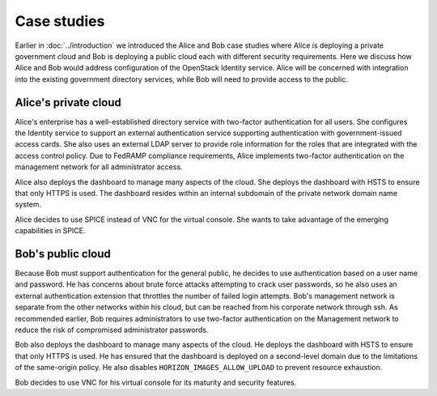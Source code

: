 ============
Case studies
============

.. TODO (pdesai) fix link to introduction-to-case-studies

Earlier in :doc:`../introduction` we introduced the Alice and Bob case
studies where Alice is deploying a private government cloud and Bob is
deploying a public cloud each with different security requirements. Here
we discuss how Alice and Bob would address configuration of the
OpenStack Identity service. Alice will be concerned with integration
into the existing government directory services, while Bob will need to
provide access to the public.

Alice's private cloud
~~~~~~~~~~~~~~~~~~~~~

Alice's enterprise has a well-established directory service with
two-factor authentication for all users. She configures the Identity
service to support an external authentication service supporting
authentication with government-issued access cards. She also uses an
external LDAP server to provide role information for the roles that are
integrated with the access control policy. Due to FedRAMP compliance
requirements, Alice implements two-factor authentication on the
management network for all administrator access.

Alice also deploys the dashboard to manage many aspects of the cloud.
She deploys the dashboard with HSTS to ensure that only HTTPS is used.
The dashboard resides within an internal subdomain of the private
network domain name system.

Alice decides to use SPICE instead of VNC for the virtual console. She
wants to take advantage of the emerging capabilities in SPICE.

Bob's public cloud
~~~~~~~~~~~~~~~~~~

Because Bob must support authentication for the general public, he
decides to use authentication based on a user name and password. He has
concerns about brute force attacks attempting to crack user passwords,
so he also uses an external authentication extension that throttles the
number of failed login attempts. Bob's management network is separate
from the other networks within his cloud, but can be reached from his
corporate network through ssh. As recommended earlier, Bob requires
administrators to use two-factor authentication on the Management
network to reduce the risk of compromised administrator passwords.

Bob also deploys the dashboard to manage many aspects of the cloud. He
deploys the dashboard with HSTS to ensure that only HTTPS is used. He
has ensured that the dashboard is deployed on a second-level domain due
to the limitations of the same-origin policy. He also disables
``HORIZON_IMAGES_ALLOW_UPLOAD`` to prevent resource exhaustion.

Bob decides to use VNC for his virtual console for its maturity and
security features.
